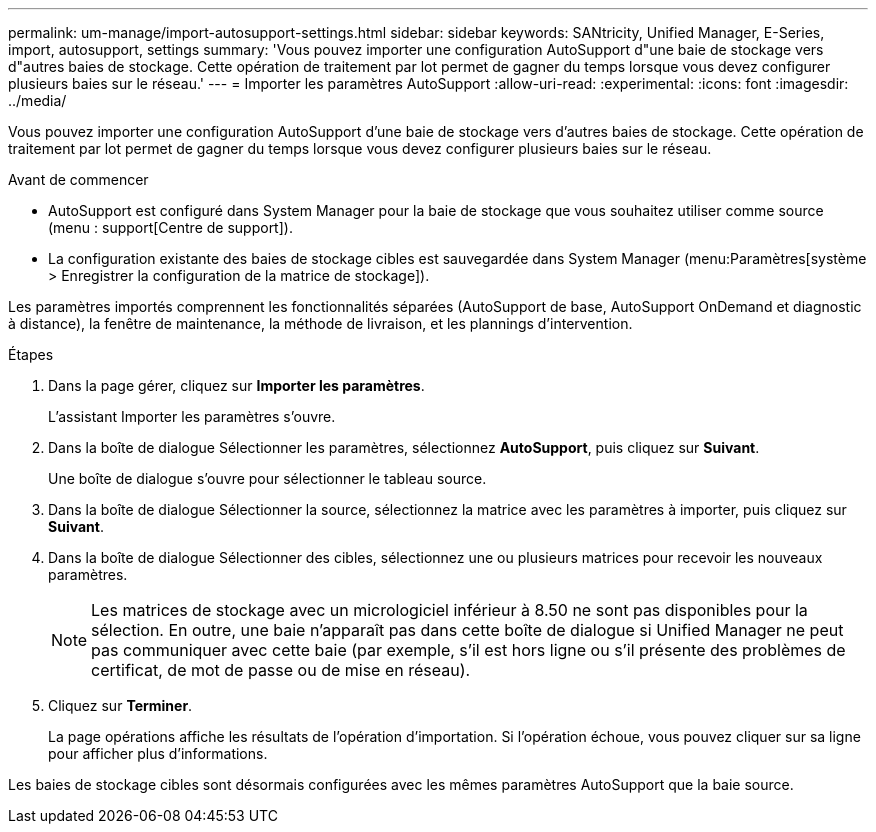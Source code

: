 ---
permalink: um-manage/import-autosupport-settings.html 
sidebar: sidebar 
keywords: SANtricity, Unified Manager, E-Series, import, autosupport, settings 
summary: 'Vous pouvez importer une configuration AutoSupport d"une baie de stockage vers d"autres baies de stockage. Cette opération de traitement par lot permet de gagner du temps lorsque vous devez configurer plusieurs baies sur le réseau.' 
---
= Importer les paramètres AutoSupport
:allow-uri-read: 
:experimental: 
:icons: font
:imagesdir: ../media/


[role="lead"]
Vous pouvez importer une configuration AutoSupport d'une baie de stockage vers d'autres baies de stockage. Cette opération de traitement par lot permet de gagner du temps lorsque vous devez configurer plusieurs baies sur le réseau.

.Avant de commencer
* AutoSupport est configuré dans System Manager pour la baie de stockage que vous souhaitez utiliser comme source (menu : support[Centre de support]).
* La configuration existante des baies de stockage cibles est sauvegardée dans System Manager (menu:Paramètres[système > Enregistrer la configuration de la matrice de stockage]).


Les paramètres importés comprennent les fonctionnalités séparées (AutoSupport de base, AutoSupport OnDemand et diagnostic à distance), la fenêtre de maintenance, la méthode de livraison, et les plannings d'intervention.

.Étapes
. Dans la page gérer, cliquez sur *Importer les paramètres*.
+
L'assistant Importer les paramètres s'ouvre.

. Dans la boîte de dialogue Sélectionner les paramètres, sélectionnez *AutoSupport*, puis cliquez sur *Suivant*.
+
Une boîte de dialogue s'ouvre pour sélectionner le tableau source.

. Dans la boîte de dialogue Sélectionner la source, sélectionnez la matrice avec les paramètres à importer, puis cliquez sur *Suivant*.
. Dans la boîte de dialogue Sélectionner des cibles, sélectionnez une ou plusieurs matrices pour recevoir les nouveaux paramètres.
+
[NOTE]
====
Les matrices de stockage avec un micrologiciel inférieur à 8.50 ne sont pas disponibles pour la sélection. En outre, une baie n'apparaît pas dans cette boîte de dialogue si Unified Manager ne peut pas communiquer avec cette baie (par exemple, s'il est hors ligne ou s'il présente des problèmes de certificat, de mot de passe ou de mise en réseau).

====
. Cliquez sur *Terminer*.
+
La page opérations affiche les résultats de l'opération d'importation. Si l'opération échoue, vous pouvez cliquer sur sa ligne pour afficher plus d'informations.



Les baies de stockage cibles sont désormais configurées avec les mêmes paramètres AutoSupport que la baie source.
